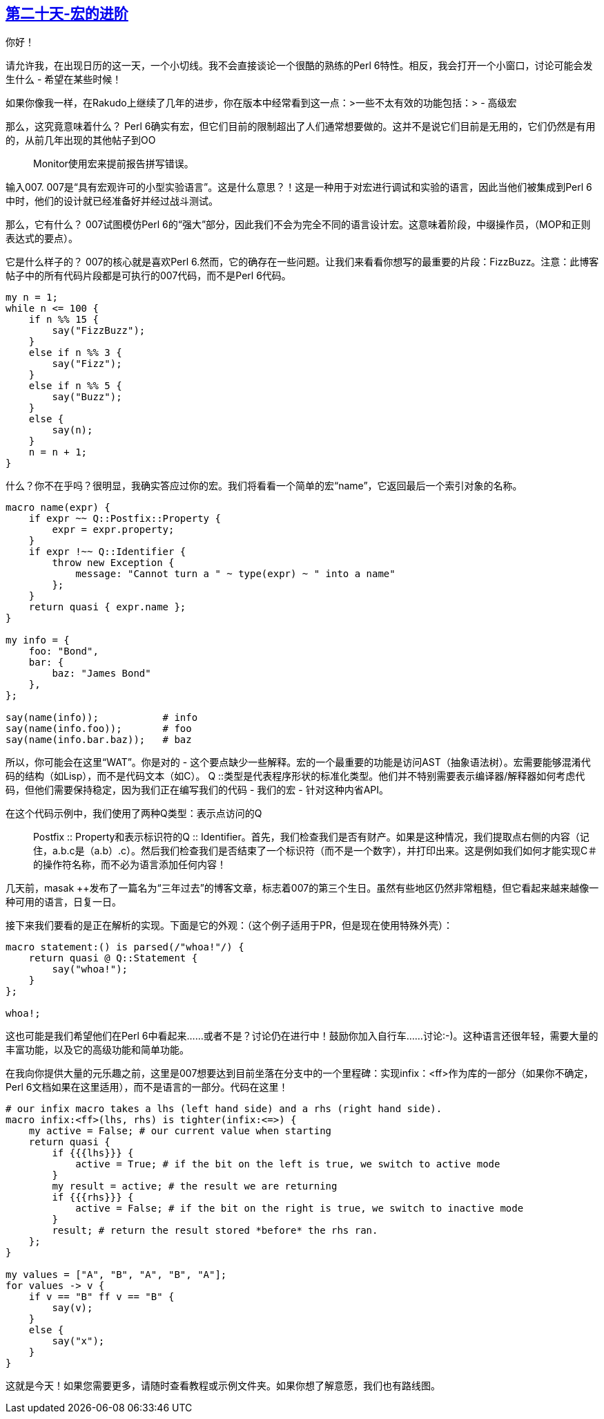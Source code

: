 == link:https://perl6advent.wordpress.com/2017/12/20/day-20-advancements-in-macrotechnologies/[第二十天-宏的进阶]

你好！

请允许我，在出现日历的这一天，一个小切线。我不会直接谈论一个很酷的熟练的Perl 6特性。相反，我会打开一个小窗口，讨论可能会发生什么 - 希望在某些时候！

如果你像我一样，在Rakudo上继续了几年的进步，你在版本中经常看到这一点：>一些不太有效的功能包括：>  - 高级宏

那么，这究竟意味着什么？ Perl 6确实有宏，但它们目前的限制超出了人们通常想要做的。这并不是说它们目前是无用的，它们仍然是有用的，从前几年出现的其他帖子到OO :: Monitor使用宏来提前报告拼写错误。

输入007. 007是“具有宏观许可的小型实验语言”。这是什么意思？！这是一种用于对宏进行调试和实验的语言，因此当他们被集成到Perl 6中时，他们的设计就已经准备好并经过战斗测试。

那么，它有什么？ 007试图模仿Perl 6的“强大”部分，因此我们不会为完全不同的语言设计宏。这意味着阶段，中缀操作员，（MOP和正则表达式的要点）。

它是什么样子的？ 007的核心就是喜欢Perl 6.然而，它的确存在一些问题。让我们来看看你想写的最重要的片段：FizzBu​​zz。注意：此博客帖子中的所有代码片段都是可执行的007代码，而不是Perl 6代码。

```perl6
my n = 1;
while n <= 100 {
    if n %% 15 {
        say("FizzBuzz");
    }
    else if n %% 3 {
        say("Fizz");
    }
    else if n %% 5 {
        say("Buzz");
    }
    else {
        say(n);
    }
    n = n + 1;
}
```

什么？你不在乎吗？很明显，我确实答应过你的宏。我们将看看一个简单的宏“name”，它返回最后一个索引对象的名称。

```perl6
macro name(expr) {
    if expr ~~ Q::Postfix::Property {
        expr = expr.property;
    }
    if expr !~~ Q::Identifier {
        throw new Exception {
            message: "Cannot turn a " ~ type(expr) ~ " into a name"
        };
    }
    return quasi { expr.name };
}

my info = {
    foo: "Bond",
    bar: {
        baz: "James Bond"
    },
};

say(name(info));           # info
say(name(info.foo));       # foo
say(name(info.bar.baz));   # baz
```

所以，你可能会在这里“WAT”。你是对的 - 这个要点缺少一些解释。宏的一个最重要的功能是访问AST（抽象语法树）。宏需要能够混淆代码的结构（如Lisp），而不是代码文本（如C）。 Q ::类型是代表程序形状的标准化类型。他们并不特别需要表示编译器/解释器如何考虑代码，但他们需要保持稳定，因为我们正在编写我们的代码 - 我们的宏 - 针对这种内省API。

在这个代码示例中，我们使用了两种Q类型：表示点访问的Q :: Postfix :: Property和表示标识符的Q :: Identifier。首先，我们检查我们是否有财产。如果是这种情况，我们提取点右侧的内容（记住，a.b.c是（a.b）.c）。然后我们检查我们是否结束了一个标识符（而不是一个数字），并打印出来。这是例如我们如何才能实现C＃的操作符名称，而不必为语言添加任何内容！

几天前，masak ++发布了一篇名为“三年过去”的博客文章，标志着007的第三个生日。虽然有些地区仍然非常粗糙，但它看起来越来越像一种可用的语言，日复一日。

接下来我们要看的是正在解析的实现。下面是它的外观：（这个例子适用于PR，但是现在使用特殊外壳）：

```perl6
macro statement:() is parsed(/"whoa!"/) {
    return quasi @ Q::Statement {
        say("whoa!");
    }
};

whoa!;
```

这也可能是我们希望他们在Perl 6中看起来......或者不是？讨论仍在进行中！鼓励你加入自行车......讨论:-)。这种语言还很年轻，需要大量的丰富功能，以及它的高级功能和简单功能。

在我向你提供大量的元乐趣之前，这里是007想要达到目前坐落在分支中的一个里程碑：实现infix：<ff>作为库的一部分（如果你不确定，Perl 6文档如果在这里适用），而不是语言的一部分。代码在这里！

```perl6
# our infix macro takes a lhs (left hand side) and a rhs (right hand side).
macro infix:<ff>(lhs, rhs) is tighter(infix:<=>) {
    my active = False; # our current value when starting
    return quasi {
        if {{{lhs}}} {
            active = True; # if the bit on the left is true, we switch to active mode
        }
        my result = active; # the result we are returning
        if {{{rhs}}} {
            active = False; # if the bit on the right is true, we switch to inactive mode
        }
        result; # return the result stored *before* the rhs ran.
    };
}

my values = ["A", "B", "A", "B", "A"];
for values -> v {
    if v == "B" ff v == "B" {
        say(v);
    }
    else {
        say("x");
    }
}
```

这就是今天！如果您需要更多，请随时查看教程或示例文件夹。如果你想了解意愿，我们也有路线图。

